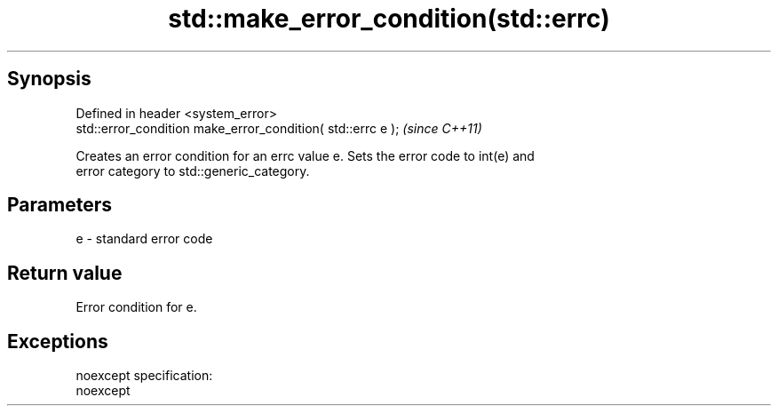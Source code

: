 .TH std::make_error_condition(std::errc) 3 "Apr 19 2014" "1.0.0" "C++ Standard Libary"
.SH Synopsis
   Defined in header <system_error>
   std::error_condition make_error_condition( std::errc e );  \fI(since C++11)\fP

   Creates an error condition for an errc value e. Sets the error code to int(e) and
   error category to std::generic_category.

.SH Parameters

   e - standard error code

.SH Return value

   Error condition for e.

.SH Exceptions

   noexcept specification:  
   noexcept
     
